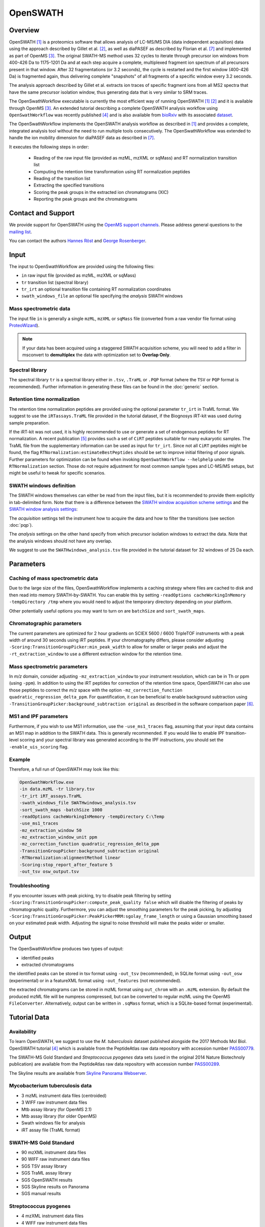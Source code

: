 OpenSWATH
=========

Overview
--------
OpenSWATH [1]_ is a proteomics software that allows analysis of LC-MS/MS DIA (data independent acquisition) data using the approach described by Gillet et al. [2]_, as well as diaPASEF as described by Florian et al. [7]_ and implemented as part of OpenMS [3]_. The original SWATH-MS method uses 32 cycles to iterate through precursor ion windows from 400-426 Da to 1175-1201 Da and at each step acquire a complete, multiplexed fragment ion spectrum of all precursors present in that window. After 32 fragmentations (or 3.2 seconds), the cycle is restarted and the first window (400-426 Da) is fragmented again, thus delivering complete "snapshots" of all fragments of a specific window every 3.2 seconds.

The analysis approach described by Gillet et al. extracts ion traces of specific fragment ions from all MS2 spectra that have the same precursor isolation window, thus generating data that is very similar to SRM traces.

The OpenSwathWorkflow executable is currently the most efficient way of running
OpenSWATH [1]_ [2]_ and it is available through OpenMS [3]_.  An extended
tutorial describing a complete OpenSWATH analysis workflow using
``OpenSwathWorkflow`` was recently published [4]_ and is also available from
`bioRxiv <http://biorxiv.org/content/early/2016/03/19/044552>`_ with its
associated `dataset <http://www.peptideatlas.org/PASS/PASS00779>`_. 

The OpenSwathWorkflow implements the OpenSWATH analysis workflow as described
in [1]_ and provides a complete, integrated analysis tool without the need to 
run multiple tools consecutively. The OpenSwathWorkflow was extended to handle the ion mobility dimension for diaPASEF data as described in [7]_.

It executes the following steps in order:

 - Reading of the raw input file (provided as mzML, mzXML or sqMass) and RT normalization transition list
 - Computing the retention time transformation using RT normalization peptides
 - Reading of the transition list
 - Extracting the specified transitions
 - Scoring the peak groups in the extracted ion chromatograms (XIC)
 - Reporting the peak groups and the chromatograms

Contact and Support
-------------------

We provide support for OpenSWATH using the `OpenMS support channels
<http://www.openms.de/support/>`_. Please address general questions to the `mailing list <https://sourceforge.net/projects/open-ms/lists/open-ms-general>`_.

You can contact the authors `Hannes Röst
<http://www.hroest.ch>`_ and `George Rosenberger
<http://www.rosenberger.pro>`_.

Input
-----

The input to OpenSwathWorkflow are provided using the following files:

- ``in`` raw input file (provided as mzML, mzXML or sqMass) 
- ``tr`` transition list (spectral library)
- ``tr_irt`` an optional transition file containing RT normalization coordinates
- ``swath_windows_file`` an optional file specifying the *analysis* SWATH windows

Mass spectrometric data
~~~~~~~~~~~~~~~~~~~~~~~

The input file ``in`` is generally a single ``mzML``, ``mzXML`` or ``sqMass`` file
(converted from a raw vendor file format using `ProteoWizard
<http://proteowizard.sourceforge.net/>`_).

.. note:: If your data has been acquired using a staggered SWATH acquisition scheme, you will need to add a filter in msconvert to **demultiplex** the data with optimization set to **Overlap Only**. 

Spectral library
~~~~~~~~~~~~~~~~

The spectral library ``tr`` is a spectral library either in ``.tsv``,
``.TraML`` or ``.PQP`` format (where the ``TSV`` or ``PQP`` format is recommended). Further information in generating these files can be found in the :doc:`generic` section.

Retention time normalization
~~~~~~~~~~~~~~~~~~~~~~~~~~~~

The retention time normalization peptides are provided using the optional
parameter ``tr_irt`` in TraML format. We suggest to use the ``iRTassays.TraML`` file provided in
the tutorial dataset, if the Biognosys iRT-kit was used during sample preparation.

If the iRT-kit was not used, it is highly recommended to use or generate a set of endogenous peptides for RT normalization. A recent publication [5]_ provides such a set of ``CiRT`` peptides suitable for many eukaryotic samples. The TraML file from the supplementary information can be used as input for ``tr_irt``. Since not all ``CiRT`` peptides might be found, the flag ``RTNormalization:estimateBestPeptides`` should be set to improve initial filtering of poor signals. Further parameters for optimization can be found when invoking ``OpenSwathWorkflow --helphelp`` under the ``RTNormalization`` section. Those do not require adjustment for most common sample types and LC-MS/MS setups, but might be useful to tweak for specific scenarios.

SWATH windows definition
~~~~~~~~~~~~~~~~~~~~~~~~

The SWATH windows themselves can either be read from the input files, but it is
recommended to provide them explicitly in tab-delimited form. Note that there is
a difference between the `SWATH window acquisition scheme settings <ftp://PASS00779:SWATH@ftp.peptideatlas.org/SWATHwindows_acquisition.tsv>`_
and the `SWATH window analysis settings <ftp://PASS00779:SWATH@ftp.peptideatlas.org/SWATHwindows_analysis.tsv>`_:

The *acquisition* settings tell the instrument how to acquire the data and how to filter the transitions (see section :doc:`pqp`).

The *analysis* settings on the other hand specify from which precursor isolation windows to extract the data. Note that the analysis windows should not have any overlap.

We suggest to use the ``SWATHwindows_analysis.tsv`` file provided in the tutorial dataset for 32 windows of 25 Da each.

Parameters
----------

Caching of mass spectrometric data
~~~~~~~~~~~~~~~~~~~~~~~~~~~~~~~~~~

Due to the large size of the files, OpenSwathWorkflow implements a caching
strategy where files are cached to disk and then read into memory
SWATH-by-SWATH. You can enable this by setting ``-readOptions
cacheWorkingInMemory -tempDirectory /tmp`` where you would need to adjust the
temporary directory depending on your platform.

Other potentially useful options you may want to turn on are ``batchSize`` and
``sort_swath_maps``. 

Chromatographic parameters
~~~~~~~~~~~~~~~~~~~~~~~~~~

The current parameters are optimized for 2 hour gradients on SCIEX 5600 /
6600 TripleTOF instruments with a peak width of around 30 seconds using iRT
peptides.  If your chromatography differs, please consider adjusting
``-Scoring:TransitionGroupPicker:min_peak_width`` to allow for smaller or larger
peaks and adjust the ``-rt_extraction_window`` to use a different extraction
window for the retention time. 

Mass spectrometric parameters
~~~~~~~~~~~~~~~~~~~~~~~~~~~~~

In *m/z* domain, consider adjusting ``-mz_extraction_window`` to your instrument resolution, which can be in Th or
ppm (using ``-ppm``). In addition to using the iRT peptides for correction of
the retention time space, OpenSWATH can also use those peptides to correct the *m/z* space
with the option ``-mz_correction_function quadratic_regression_delta_ppm``. For
quantification, it can be beneficial to enable background subtraction using
``-TransitionGroupPicker:background_subtraction original`` as described in the
software comparison paper [6]_.

MS1 and IPF parameters
~~~~~~~~~~~~~~~~~~~~~~

Furthermore, if you wish to use MS1 information, use the ``-use_ms1_traces`` flag, assuming that your input data contains an MS1 map in addition to the SWATH data. This is generally recommended. If you would like to enable IPF transition-level scoring and your spectral library was generated according to the IPF instructions, you should set the ``-enable_uis_scoring`` flag.

Example
~~~~~~~

Therefore, a full run of OpenSWATH may look like this:

.. code-block:: bash

    OpenSwathWorkflow.exe
    -in data.mzML -tr library.tsv
    -tr_irt iRT_assays.TraML
    -swath_windows_file SWATHwindows_analysis.tsv
    -sort_swath_maps -batchSize 1000
    -readOptions cacheWorkingInMemory -tempDirectory C:\Temp
    -use_ms1_traces
    -mz_extraction_window 50 
    -mz_extraction_window_unit ppm
    -mz_correction_function quadratic_regression_delta_ppm
    -TransitionGroupPicker:background_subtraction original
    -RTNormalization:alignmentMethod linear
    -Scoring:stop_report_after_feature 5
    -out_tsv osw_output.tsv

Troubleshooting
~~~~~~~~~~~~~~~

If you encounter issues with peak picking, try to disable peak filtering by
setting ``-Scoring:TransitionGroupPicker:compute_peak_quality false`` which will
disable the filtering of peaks by chromatographic quality. Furthermore, you
can adjust the smoothing parameters for the peak picking, by adjusting
``-Scoring:TransitionGroupPicker:PeakPickerMRM:sgolay_frame_length`` or using a
Gaussian smoothing based on your estimated peak width. Adjusting the signal
to noise threshold will make the peaks wider or smaller.

Output
------

The OpenSwathWorkflow produces two types of output: 

- identified peaks
- extracted chromatograms


the identified peaks can be stored in tsv format using ``-out_tsv``
(recommended), in SQLite format using ``-out_osw`` (experimental) or in a
featureXML format using ``-out_features`` (not recommended).

the extracted chromatograms can be stored in mzML format using ``out_chrom``
with an ``.mzML`` extension. By default the produced mzML file will be numpress
compressed, but can be converted to regular mzML using the OpenMS
``FileConverter``. Alternatively, output can be written in ``.sqMass`` format,
which is a SQLite-based format (experimental).

Tutorial Data
-------------

Availability
~~~~~~~~~~~~

To learn OpenSWATH, we suggest to use the *M. tuberculosis* dataset published
alongside the 2017 Methods Mol Biol. OpenSWATH tutorial [4]_ which is available
from the PeptideAtlas raw data repository with accession number 
`PASS00779 <http://www.peptideatlas.org/PASS/PASS00779>`_.

The SWATH-MS Gold Standard and *Streptococcus pyogenes* data sets (used in the
original 2014 Nature Biotechnoly publication) are available from the
PeptideAtlas raw data repository with accession number 
`PASS00289 <http://www.peptideatlas.org/PASS/PASS00289>`_.

The Skyline results are available from `Skyline Panorama Webserver
<https://daily.panoramaweb.org/labkey/project/Aebersold/rosenberger/OpenSWATH_SGS/begin.view>`_.

Mycobacterium tuberculosis data
~~~~~~~~~~~~~~~~~~~~~~~~~~~~~~~

- 3 mzML instrument data files (centroided)
- 3 WIFF raw instrument data files 
- Mtb assay library (for OpenMS 2.1)
- Mtb assay library (for older OpenMS)
- Swath windows file for analysis
- iRT assay file (TraML format)

SWATH-MS Gold Standard
~~~~~~~~~~~~~~~~~~~~~~
- 90 mzXML instrument data files
- 90 WIFF raw instrument data files
- SGS TSV assay library
- SGS TraML assay library
- SGS OpenSWATH results
- SGS Skyline results on Panorama
- SGS manual results

Streptococcus pyogenes
~~~~~~~~~~~~~~~~~~~~~~
- 4 mzXML instrument data files
- 4 WIFF raw instrument data files
- *S. pyo* TSV assay library
- *S. pyo* TraML assay library
- *S. pyo* OpenSWATH results
- *S. pyo* summary results

References
----------
.. [1] Röst HL, Rosenberger G, Navarro P, Gillet L, Miladinović SM, Schubert OT, Wolski W, Collins BC, Malmström J, Malmström L, Aebersold R. OpenSWATH enables automated, targeted analysis of data-independent acquisition MS data. Nat Biotechnol. 2014 Mar 10;32(3):219-23. doi: 10.1038/nbt.2841. PMID: 24727770

.. [2] Gillet LC, Navarro P, Tate S, Röst H, Selevsek N, Reiter L, Bonner R, Aebersold R. Targeted data extraction of the MS/MS spectra generated by data-independent acquisition: a new concept for consistent and accurate proteome analysis. Mol Cell Proteomics. 2012 Jun;11(6):O111.016717. Epub 2012 Jan 18. PMID: 22261725

.. [3] Röst HL, Sachsenberg T, Aiche S, Bielow C, Weisser H, Aicheler F, Andreotti S, Ehrlich HC, Gutenbrunner P, Kenar E, Liang X, Nahnsen S, Nilse L, Pfeuffer J, Rosenberger G, Rurik M, Schmitt U, Veit J, Walzer M, Wojnar D, Wolski WE, Schilling O, Choudhary JS, Malmström L, Aebersold R, Reinert K, Kohlbacher O. OpenMS: a flexible open-source software platform for mass spectrometry data analysis. Nat Methods. 2016 Aug 30;13(9):741-8. doi: 10.1038/nmeth.3959. PMID: 27575624

.. [4] Röst HL, Aebersold R, Schubert OT. Automated SWATH Data Analysis Using Targeted Extraction of Ion Chromatograms. Methods Mol Biol. 2017;1550:289-307. doi: 10.1007/978-1-4939-6747-6_20. PMID: 28188537. `bioRxiv <http://biorxiv.org/content/early/2016/03/19/044552>`_. 

.. [5] Parker SJ, Rost H, Rosenberger G, Collins BC, Malmström L, Amodei D, Venkatraman V, Raedschelders K, Van Eyk JE, Aebersold R. Identification of a Set of Conserved Eukaryotic Internal Retention Time Standards for Data-independent Acquisition Mass Spectrometry. Mol Cell Proteomics. 2015 Oct;14(10):2800-13. doi: 10.1074/mcp.O114.042267. Epub 2015 Jul 21. PMID: 26199342

.. [6] Navarro P, Kuharev J, Gillet LC, Bernhardt OM, MacLean B, Röst HL, Tate SA, Tsou CC, Reiter L, Distler U, Rosenberger G, Perez-Riverol Y, Nesvizhskii AI, Aebersold R, Tenzer S.  A multicenter study benchmarks software tools for label-free proteome quantification.  Nat Biotechnol. 2016 Nov;34(11):1130-1136. doi: 10.1038/nbt.3685. Epub 2016 Oct 3.

.. [7] Florian Meier, Andreas-David Brunner, Max Frank, Annie Ha, Eugenia Voytik, Stephanie Kaspar-Schoenefeld, Markus Lubeck, Oliver Raether, Ruedi Aebersold, Ben C. Collins, Hannes L. Röst, Matthias Mann. diaPASEF: parallel accumulation–serial fragmentation combined with data-independent acquisition. Nature Methods volume 17, pages 1229–1236 (2020). doi: https://www.nature.com/articles/s41592-020-00998-0